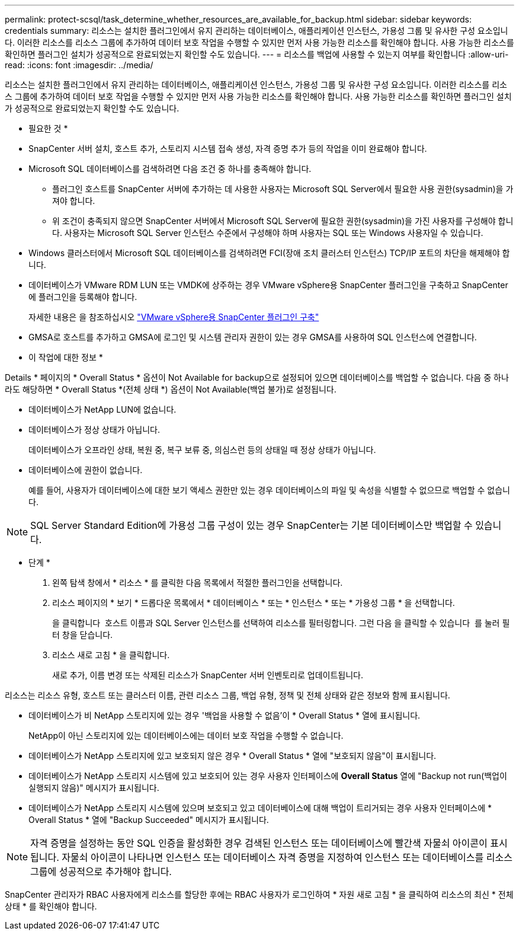 ---
permalink: protect-scsql/task_determine_whether_resources_are_available_for_backup.html 
sidebar: sidebar 
keywords: credentials 
summary: 리소스는 설치한 플러그인에서 유지 관리하는 데이터베이스, 애플리케이션 인스턴스, 가용성 그룹 및 유사한 구성 요소입니다. 이러한 리소스를 리소스 그룹에 추가하여 데이터 보호 작업을 수행할 수 있지만 먼저 사용 가능한 리소스를 확인해야 합니다. 사용 가능한 리소스를 확인하면 플러그인 설치가 성공적으로 완료되었는지 확인할 수도 있습니다. 
---
= 리소스를 백업에 사용할 수 있는지 여부를 확인합니다
:allow-uri-read: 
:icons: font
:imagesdir: ../media/


[role="lead"]
리소스는 설치한 플러그인에서 유지 관리하는 데이터베이스, 애플리케이션 인스턴스, 가용성 그룹 및 유사한 구성 요소입니다. 이러한 리소스를 리소스 그룹에 추가하여 데이터 보호 작업을 수행할 수 있지만 먼저 사용 가능한 리소스를 확인해야 합니다. 사용 가능한 리소스를 확인하면 플러그인 설치가 성공적으로 완료되었는지 확인할 수도 있습니다.

* 필요한 것 *

* SnapCenter 서버 설치, 호스트 추가, 스토리지 시스템 접속 생성, 자격 증명 추가 등의 작업을 이미 완료해야 합니다.
* Microsoft SQL 데이터베이스를 검색하려면 다음 조건 중 하나를 충족해야 합니다.
+
** 플러그인 호스트를 SnapCenter 서버에 추가하는 데 사용한 사용자는 Microsoft SQL Server에서 필요한 사용 권한(sysadmin)을 가져야 합니다.
** 위 조건이 충족되지 않으면 SnapCenter 서버에서 Microsoft SQL Server에 필요한 권한(sysadmin)을 가진 사용자를 구성해야 합니다. 사용자는 Microsoft SQL Server 인스턴스 수준에서 구성해야 하며 사용자는 SQL 또는 Windows 사용자일 수 있습니다.


* Windows 클러스터에서 Microsoft SQL 데이터베이스를 검색하려면 FCI(장애 조치 클러스터 인스턴스) TCP/IP 포트의 차단을 해제해야 합니다.
* 데이터베이스가 VMware RDM LUN 또는 VMDK에 상주하는 경우 VMware vSphere용 SnapCenter 플러그인을 구축하고 SnapCenter에 플러그인을 등록해야 합니다.
+
자세한 내용은 을 참조하십시오 https://docs.netapp.com/us-en/sc-plugin-vmware-vsphere/scpivs44_deploy_snapcenter_plug-in_for_vmware_vsphere.html["VMware vSphere용 SnapCenter 플러그인 구축"^]

* GMSA로 호스트를 추가하고 GMSA에 로그인 및 시스템 관리자 권한이 있는 경우 GMSA를 사용하여 SQL 인스턴스에 연결합니다.


* 이 작업에 대한 정보 *

Details * 페이지의 * Overall Status * 옵션이 Not Available for backup으로 설정되어 있으면 데이터베이스를 백업할 수 없습니다. 다음 중 하나라도 해당하면 * Overall Status *(전체 상태 *) 옵션이 Not Available(백업 불가)로 설정됩니다.

* 데이터베이스가 NetApp LUN에 없습니다.
* 데이터베이스가 정상 상태가 아닙니다.
+
데이터베이스가 오프라인 상태, 복원 중, 복구 보류 중, 의심스런 등의 상태일 때 정상 상태가 아닙니다.

* 데이터베이스에 권한이 없습니다.
+
예를 들어, 사용자가 데이터베이스에 대한 보기 액세스 권한만 있는 경우 데이터베이스의 파일 및 속성을 식별할 수 없으므로 백업할 수 없습니다.




NOTE: SQL Server Standard Edition에 가용성 그룹 구성이 있는 경우 SnapCenter는 기본 데이터베이스만 백업할 수 있습니다.

* 단계 *

. 왼쪽 탐색 창에서 * 리소스 * 를 클릭한 다음 목록에서 적절한 플러그인을 선택합니다.
. 리소스 페이지의 * 보기 * 드롭다운 목록에서 * 데이터베이스 * 또는 * 인스턴스 * 또는 * 가용성 그룹 * 을 선택합니다.
+
을 클릭합니다 image:../media/filter_icon.gif[""] 호스트 이름과 SQL Server 인스턴스를 선택하여 리소스를 필터링합니다. 그런 다음 을 클릭할 수 있습니다 image:../media/filter_icon.gif[""] 를 눌러 필터 창을 닫습니다.

. 리소스 새로 고침 * 을 클릭합니다.
+
새로 추가, 이름 변경 또는 삭제된 리소스가 SnapCenter 서버 인벤토리로 업데이트됩니다.



리소스는 리소스 유형, 호스트 또는 클러스터 이름, 관련 리소스 그룹, 백업 유형, 정책 및 전체 상태와 같은 정보와 함께 표시됩니다.

* 데이터베이스가 비 NetApp 스토리지에 있는 경우 '백업을 사용할 수 없음'이 * Overall Status * 열에 표시됩니다.
+
NetApp이 아닌 스토리지에 있는 데이터베이스에는 데이터 보호 작업을 수행할 수 없습니다.

* 데이터베이스가 NetApp 스토리지에 있고 보호되지 않은 경우 * Overall Status * 열에 "보호되지 않음"이 표시됩니다.
* 데이터베이스가 NetApp 스토리지 시스템에 있고 보호되어 있는 경우 사용자 인터페이스에 *Overall Status* 열에 "Backup not run(백업이 실행되지 않음)" 메시지가 표시됩니다.
* 데이터베이스가 NetApp 스토리지 시스템에 있으며 보호되고 있고 데이터베이스에 대해 백업이 트리거되는 경우 사용자 인터페이스에 * Overall Status * 열에 "Backup Succeeded" 메시지가 표시됩니다.



NOTE: 자격 증명을 설정하는 동안 SQL 인증을 활성화한 경우 검색된 인스턴스 또는 데이터베이스에 빨간색 자물쇠 아이콘이 표시됩니다. 자물쇠 아이콘이 나타나면 인스턴스 또는 데이터베이스 자격 증명을 지정하여 인스턴스 또는 데이터베이스를 리소스 그룹에 성공적으로 추가해야 합니다.

SnapCenter 관리자가 RBAC 사용자에게 리소스를 할당한 후에는 RBAC 사용자가 로그인하여 * 자원 새로 고침 * 을 클릭하여 리소스의 최신 * 전체 상태 * 를 확인해야 합니다.

